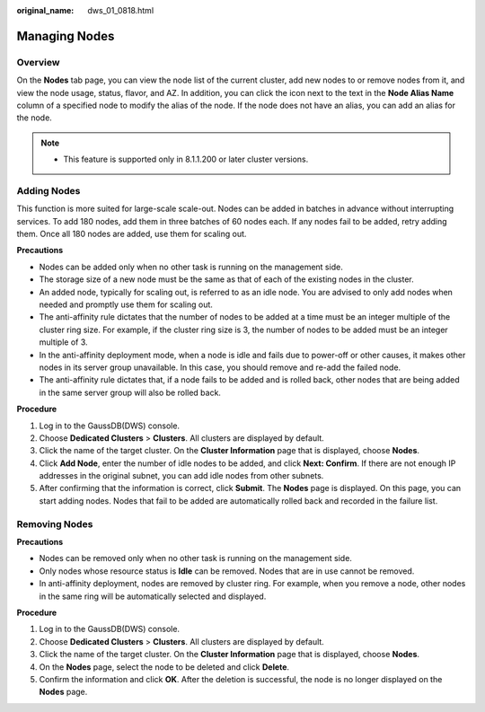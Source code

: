 :original_name: dws_01_0818.html

.. _dws_01_0818:

Managing Nodes
==============

Overview
--------

On the **Nodes** tab page, you can view the node list of the current cluster, add new nodes to or remove nodes from it, and view the node usage, status, flavor, and AZ. In addition, you can click the |image1| icon next to the text in the **Node Alias Name** column of a specified node to modify the alias of the node. If the node does not have an alias, you can add an alias for the node.

.. note::

   -  This feature is supported only in 8.1.1.200 or later cluster versions.

.. _en-us_topic_0000002167905820__section1755822564916:

Adding Nodes
------------

This function is more suited for large-scale scale-out. Nodes can be added in batches in advance without interrupting services. To add 180 nodes, add them in three batches of 60 nodes each. If any nodes fail to be added, retry adding them. Once all 180 nodes are added, use them for scaling out.

**Precautions**

-  Nodes can be added only when no other task is running on the management side.
-  The storage size of a new node must be the same as that of each of the existing nodes in the cluster.
-  An added node, typically for scaling out, is referred to as an idle node. You are advised to only add nodes when needed and promptly use them for scaling out.
-  The anti-affinity rule dictates that the number of nodes to be added at a time must be an integer multiple of the cluster ring size. For example, if the cluster ring size is 3, the number of nodes to be added must be an integer multiple of 3.
-  In the anti-affinity deployment mode, when a node is idle and fails due to power-off or other causes, it makes other nodes in its server group unavailable. In this case, you should remove and re-add the failed node.
-  The anti-affinity rule dictates that, if a node fails to be added and is rolled back, other nodes that are being added in the same server group will also be rolled back.

**Procedure**

#. Log in to the GaussDB(DWS) console.
#. Choose **Dedicated Clusters** > **Clusters**. All clusters are displayed by default.
#. Click the name of the target cluster. On the **Cluster Information** page that is displayed, choose **Nodes**.
#. Click **Add Node**, enter the number of idle nodes to be added, and click **Next: Confirm**. If there are not enough IP addresses in the original subnet, you can add idle nodes from other subnets.
#. After confirming that the information is correct, click **Submit**. The **Nodes** page is displayed. On this page, you can start adding nodes. Nodes that fail to be added are automatically rolled back and recorded in the failure list.

Removing Nodes
--------------

**Precautions**

-  Nodes can be removed only when no other task is running on the management side.
-  Only nodes whose resource status is **Idle** can be removed. Nodes that are in use cannot be removed.
-  In anti-affinity deployment, nodes are removed by cluster ring. For example, when you remove a node, other nodes in the same ring will be automatically selected and displayed.

**Procedure**

#. Log in to the GaussDB(DWS) console.
#. Choose **Dedicated Clusters** > **Clusters**. All clusters are displayed by default.
#. Click the name of the target cluster. On the **Cluster Information** page that is displayed, choose **Nodes**.
#. On the **Nodes** page, select the node to be deleted and click **Delete**.
#. Confirm the information and click **OK**. After the deletion is successful, the node is no longer displayed on the **Nodes** page.

.. |image1| image:: /_static/images/en-us_image_0000002203426841.png
